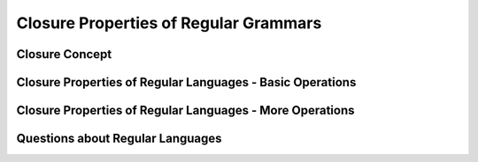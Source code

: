 .. This file is part of the OpenDSA eTextbook project. See
.. http://opendsa.org for more details.
.. Copyright (c) 2012-2020 by the OpenDSA Project Contributors, and
.. distributed under an MIT open source license.

.. avmetadata::
   :author: Mostafa Mohammed
   :satisfies:
   :topic: Closure Properties of Regular Grammars


Closure Properties of Regular Grammars
======================================

Closure Concept
---------------

.. inlineav:: ClosureConceptFF ff
      :links: AV/PIExample/ClosurePropertiesRegularGrammars/ClosureConceptFF.css
   :scripts: AV/PIExample/ClosurePropertiesRegularGrammars/ClosureConceptFF.js DataStructures/PIFrames.js DataStructures/FLA/FA.js DataStructures/FLA/PDA.js
   :output: show

Closure Properties of Regular Languages - Basic Operations
----------------------------------------------------------

.. inlineav:: ClosureRegularLangFF ff
      :links: AV/PIExample/ClosurePropertiesRegularGrammars/ClosureRegularLangFF.css
   :scripts: AV/PIExample/ClosurePropertiesRegularGrammars/ClosureRegularLangFF.js DataStructures/PIFrames.js DataStructures/FLA/FA.js DataStructures/FLA/PDA.js
   :output: show

Closure Properties of Regular Languages - More Operations
---------------------------------------------------------

.. inlineav:: RegularLangClosedUnder ff
      :links: AV/PIExample/ClosurePropertiesRegularGrammars/RegularLangClosedUnder.css
   :scripts: AV/PIExample/ClosurePropertiesRegularGrammars/RegularLangClosedUnder.js DataStructures/PIFrames.js DataStructures/FLA/FA.js DataStructures/FLA/PDA.js
   :output: show

Questions about Regular Languages
---------------------------------

.. inlineav:: RegularLangQuestionsFF ff
      :links: AV/PIExample/ClosurePropertiesRegularGrammars/RegularLangQuestionsFF.css
   :scripts: AV/PIExample/ClosurePropertiesRegularGrammars/RegularLangQuestionsFF.js DataStructures/PIFrames.js DataStructures/FLA/FA.js DataStructures/FLA/PDA.js
   :output: show
